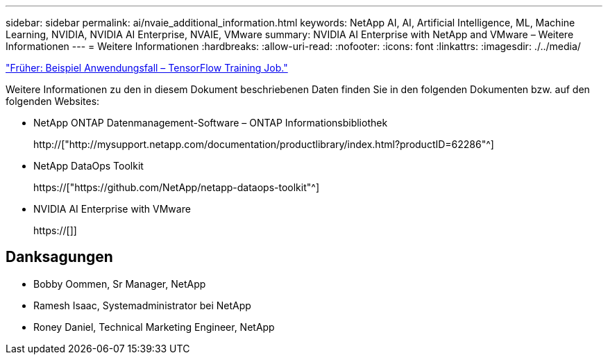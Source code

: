 ---
sidebar: sidebar 
permalink: ai/nvaie_additional_information.html 
keywords: NetApp AI, AI, Artificial Intelligence, ML, Machine Learning, NVIDIA, NVIDIA AI Enterprise, NVAIE, VMware 
summary: NVIDIA AI Enterprise with NetApp and VMware – Weitere Informationen 
---
= Weitere Informationen
:hardbreaks:
:allow-uri-read: 
:nofooter: 
:icons: font
:linkattrs: 
:imagesdir: ./../media/


link:nvaie_ngc_tensorflow.html["Früher: Beispiel Anwendungsfall – TensorFlow Training Job."]

[role="lead"]
Weitere Informationen zu den in diesem Dokument beschriebenen Daten finden Sie in den folgenden Dokumenten bzw. auf den folgenden Websites:

* NetApp ONTAP Datenmanagement-Software – ONTAP Informationsbibliothek
+
http://["http://mysupport.netapp.com/documentation/productlibrary/index.html?productID=62286"^]

* NetApp DataOps Toolkit
+
https://["https://github.com/NetApp/netapp-dataops-toolkit"^]

* NVIDIA AI Enterprise with VMware
+
https://[]]





== Danksagungen

* Bobby Oommen, Sr Manager, NetApp
* Ramesh Isaac, Systemadministrator bei NetApp
* Roney Daniel, Technical Marketing Engineer, NetApp

